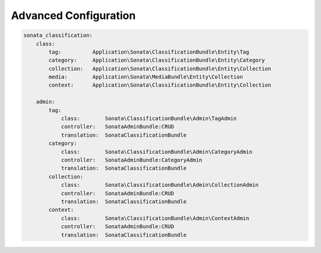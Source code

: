 .. index::
    single: Configuration

Advanced Configuration
======================

.. code-block:: yaml

  sonata_classification:
      class:
          tag:          Application\Sonata\ClassificationBundle\Entity\Tag
          category:     Application\Sonata\ClassificationBundle\Entity\Category
          collection:   Application\Sonata\ClassificationBundle\Entity\Collection
          media:        Application\Sonata\MediaBundle\Entity\Collection
          context:      Application\Sonata\ClassificationBundle\Entity\Collection
        
      admin:
          tag:
              class:        Sonata\ClassificationBundle\Admin\TagAdmin
              controller:   SonataAdminBundle:CRUD
              translation:  SonataClassificationBundle
          category:
              class:        Sonata\ClassificationBundle\Admin\CategoryAdmin
              controller:   SonataAdminBundle:CategoryAdmin
              translation:  SonataClassificationBundle
          collection:
              class:        Sonata\ClassificationBundle\Admin\CollectionAdmin
              controller:   SonataAdminBundle:CRUD
              translation:  SonataClassificationBundle
          context:
              class:        Sonata\ClassificationBundle\Admin\ContextAdmin
              controller:   SonataAdminBundle:CRUD
              translation:  SonataClassificationBundle

